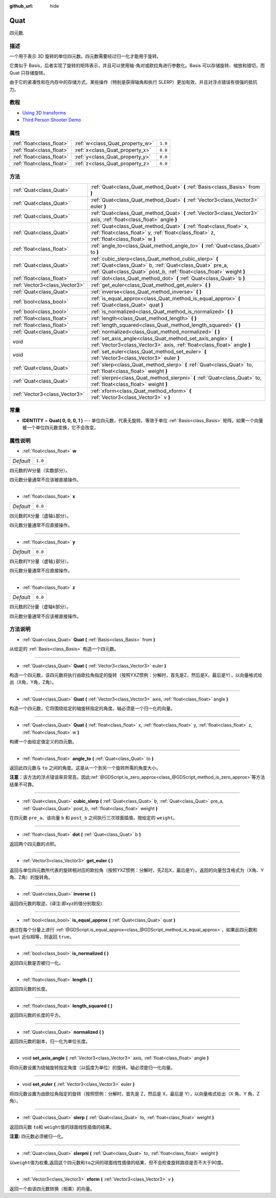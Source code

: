 :github_url: hide

.. Generated automatically by doc/tools/make_rst.py in GaaeExplorer's source tree.
.. DO NOT EDIT THIS FILE, but the Quat.xml source instead.
.. The source is found in doc/classes or modules/<name>/doc_classes.

.. _class_Quat:

Quat
====

四元数.

描述
----

一个用于表示 3D 旋转的单位四元数。四元数需要经过归一化才能用于旋转。

它类似于 Basis，后者实现了旋转的矩阵表示，并且可以使用轴-角对或欧拉角进行参数化。Basis 可以存储旋转、缩放和错切，而 Quat 只存储旋转。

由于它的紧凑性和在内存中的存储方式，某些操作（特别是获得轴角和执行 SLERP）更加有效，并且对浮点错误有很强的抵抗力。

教程
----

- `Using 3D transforms <../tutorials/3d/using_transforms.html#interpolating-with-quaternions>`__

- `Third Person Shooter Demo <https://godotengine.org/asset-library/asset/678>`__

属性
----

+---------------------------+---------------------------------+---------+
| :ref:`float<class_float>` | :ref:`w<class_Quat_property_w>` | ``1.0`` |
+---------------------------+---------------------------------+---------+
| :ref:`float<class_float>` | :ref:`x<class_Quat_property_x>` | ``0.0`` |
+---------------------------+---------------------------------+---------+
| :ref:`float<class_float>` | :ref:`y<class_Quat_property_y>` | ``0.0`` |
+---------------------------+---------------------------------+---------+
| :ref:`float<class_float>` | :ref:`z<class_Quat_property_z>` | ``0.0`` |
+---------------------------+---------------------------------+---------+

方法
----

+-------------------------------+------------------------------------------------------------------------------------------------------------------------------------------------------------------------------------------+
| :ref:`Quat<class_Quat>`       | :ref:`Quat<class_Quat_method_Quat>` **(** :ref:`Basis<class_Basis>` from **)**                                                                                                           |
+-------------------------------+------------------------------------------------------------------------------------------------------------------------------------------------------------------------------------------+
| :ref:`Quat<class_Quat>`       | :ref:`Quat<class_Quat_method_Quat>` **(** :ref:`Vector3<class_Vector3>` euler **)**                                                                                                      |
+-------------------------------+------------------------------------------------------------------------------------------------------------------------------------------------------------------------------------------+
| :ref:`Quat<class_Quat>`       | :ref:`Quat<class_Quat_method_Quat>` **(** :ref:`Vector3<class_Vector3>` axis, :ref:`float<class_float>` angle **)**                                                                      |
+-------------------------------+------------------------------------------------------------------------------------------------------------------------------------------------------------------------------------------+
| :ref:`Quat<class_Quat>`       | :ref:`Quat<class_Quat_method_Quat>` **(** :ref:`float<class_float>` x, :ref:`float<class_float>` y, :ref:`float<class_float>` z, :ref:`float<class_float>` w **)**                       |
+-------------------------------+------------------------------------------------------------------------------------------------------------------------------------------------------------------------------------------+
| :ref:`float<class_float>`     | :ref:`angle_to<class_Quat_method_angle_to>` **(** :ref:`Quat<class_Quat>` to **)**                                                                                                       |
+-------------------------------+------------------------------------------------------------------------------------------------------------------------------------------------------------------------------------------+
| :ref:`Quat<class_Quat>`       | :ref:`cubic_slerp<class_Quat_method_cubic_slerp>` **(** :ref:`Quat<class_Quat>` b, :ref:`Quat<class_Quat>` pre_a, :ref:`Quat<class_Quat>` post_b, :ref:`float<class_float>` weight **)** |
+-------------------------------+------------------------------------------------------------------------------------------------------------------------------------------------------------------------------------------+
| :ref:`float<class_float>`     | :ref:`dot<class_Quat_method_dot>` **(** :ref:`Quat<class_Quat>` b **)**                                                                                                                  |
+-------------------------------+------------------------------------------------------------------------------------------------------------------------------------------------------------------------------------------+
| :ref:`Vector3<class_Vector3>` | :ref:`get_euler<class_Quat_method_get_euler>` **(** **)**                                                                                                                                |
+-------------------------------+------------------------------------------------------------------------------------------------------------------------------------------------------------------------------------------+
| :ref:`Quat<class_Quat>`       | :ref:`inverse<class_Quat_method_inverse>` **(** **)**                                                                                                                                    |
+-------------------------------+------------------------------------------------------------------------------------------------------------------------------------------------------------------------------------------+
| :ref:`bool<class_bool>`       | :ref:`is_equal_approx<class_Quat_method_is_equal_approx>` **(** :ref:`Quat<class_Quat>` quat **)**                                                                                       |
+-------------------------------+------------------------------------------------------------------------------------------------------------------------------------------------------------------------------------------+
| :ref:`bool<class_bool>`       | :ref:`is_normalized<class_Quat_method_is_normalized>` **(** **)**                                                                                                                        |
+-------------------------------+------------------------------------------------------------------------------------------------------------------------------------------------------------------------------------------+
| :ref:`float<class_float>`     | :ref:`length<class_Quat_method_length>` **(** **)**                                                                                                                                      |
+-------------------------------+------------------------------------------------------------------------------------------------------------------------------------------------------------------------------------------+
| :ref:`float<class_float>`     | :ref:`length_squared<class_Quat_method_length_squared>` **(** **)**                                                                                                                      |
+-------------------------------+------------------------------------------------------------------------------------------------------------------------------------------------------------------------------------------+
| :ref:`Quat<class_Quat>`       | :ref:`normalized<class_Quat_method_normalized>` **(** **)**                                                                                                                              |
+-------------------------------+------------------------------------------------------------------------------------------------------------------------------------------------------------------------------------------+
| void                          | :ref:`set_axis_angle<class_Quat_method_set_axis_angle>` **(** :ref:`Vector3<class_Vector3>` axis, :ref:`float<class_float>` angle **)**                                                  |
+-------------------------------+------------------------------------------------------------------------------------------------------------------------------------------------------------------------------------------+
| void                          | :ref:`set_euler<class_Quat_method_set_euler>` **(** :ref:`Vector3<class_Vector3>` euler **)**                                                                                            |
+-------------------------------+------------------------------------------------------------------------------------------------------------------------------------------------------------------------------------------+
| :ref:`Quat<class_Quat>`       | :ref:`slerp<class_Quat_method_slerp>` **(** :ref:`Quat<class_Quat>` to, :ref:`float<class_float>` weight **)**                                                                           |
+-------------------------------+------------------------------------------------------------------------------------------------------------------------------------------------------------------------------------------+
| :ref:`Quat<class_Quat>`       | :ref:`slerpni<class_Quat_method_slerpni>` **(** :ref:`Quat<class_Quat>` to, :ref:`float<class_float>` weight **)**                                                                       |
+-------------------------------+------------------------------------------------------------------------------------------------------------------------------------------------------------------------------------------+
| :ref:`Vector3<class_Vector3>` | :ref:`xform<class_Quat_method_xform>` **(** :ref:`Vector3<class_Vector3>` v **)**                                                                                                        |
+-------------------------------+------------------------------------------------------------------------------------------------------------------------------------------------------------------------------------------+

常量
----

.. _class_Quat_constant_IDENTITY:

- **IDENTITY** = **Quat( 0, 0, 0, 1 )** --- 单位四元数，代表无旋转。等效于单位 :ref:`Basis<class_Basis>` 矩阵。如果一个向量被一个单位四元数变换，它不会改变。

属性说明
--------

.. _class_Quat_property_w:

- :ref:`float<class_float>` **w**

+-----------+---------+
| *Default* | ``1.0`` |
+-----------+---------+

四元数的W分量（实数部分）。

四元数分量通常不应该被直接操作。

----

.. _class_Quat_property_x:

- :ref:`float<class_float>` **x**

+-----------+---------+
| *Default* | ``0.0`` |
+-----------+---------+

四元数的X分量（虚轴\ ``i``\ 部分）。

四元数分量通常不应直接操作。

----

.. _class_Quat_property_y:

- :ref:`float<class_float>` **y**

+-----------+---------+
| *Default* | ``0.0`` |
+-----------+---------+

四元数的Y分量（虚轴\ ``j``\ 部分）。

四元数分量通常不应直接操作。

----

.. _class_Quat_property_z:

- :ref:`float<class_float>` **z**

+-----------+---------+
| *Default* | ``0.0`` |
+-----------+---------+

四元数的Z分量（虚轴\ ``k``\ 部分）。

四元数分量通常不应该被直接操作。

方法说明
--------

.. _class_Quat_method_Quat:

- :ref:`Quat<class_Quat>` **Quat** **(** :ref:`Basis<class_Basis>` from **)**

从给定的 :ref:`Basis<class_Basis>` 构造一个四元数。

----

- :ref:`Quat<class_Quat>` **Quat** **(** :ref:`Vector3<class_Vector3>` euler **)**

构造一个四元数，该四元数将执行由欧拉角指定的旋转（按照YXZ惯例：分解时，首先是Z，然后是X，最后是Y），以向量格式给出（X角，Y角，Z角）。

----

- :ref:`Quat<class_Quat>` **Quat** **(** :ref:`Vector3<class_Vector3>` axis, :ref:`float<class_float>` angle **)**

构造一个四元数，它将围绕给定的轴旋转指定的角度。轴必须是一个归一化的向量。

----

- :ref:`Quat<class_Quat>` **Quat** **(** :ref:`float<class_float>` x, :ref:`float<class_float>` y, :ref:`float<class_float>` z, :ref:`float<class_float>` w **)**

构建一个由给定值定义的四元数。

----

.. _class_Quat_method_angle_to:

- :ref:`float<class_float>` **angle_to** **(** :ref:`Quat<class_Quat>` to **)**

返回此四元数与 ``to`` 之间的角度。这是从一个到另一个旋转所需的角度大小。

\ **注意：**\ 该方法的浮点错误率异常高，因此\ :ref:`@GDScript.is_zero_approx<class_@GDScript_method_is_zero_approx>`\ 等方法结果不可靠。

----

.. _class_Quat_method_cubic_slerp:

- :ref:`Quat<class_Quat>` **cubic_slerp** **(** :ref:`Quat<class_Quat>` b, :ref:`Quat<class_Quat>` pre_a, :ref:`Quat<class_Quat>` post_b, :ref:`float<class_float>` weight **)**

在四元数 ``pre_a``\ 、该向量 ``b`` 和 ``post_b`` 之间执行三次球面插值，按给定的 ``weight``\ 。

----

.. _class_Quat_method_dot:

- :ref:`float<class_float>` **dot** **(** :ref:`Quat<class_Quat>` b **)**

返回两个四元数的点积。

----

.. _class_Quat_method_get_euler:

- :ref:`Vector3<class_Vector3>` **get_euler** **(** **)**

返回与单位四元数所代表的旋转相对应的欧拉角（按照YXZ惯例：分解时，先Z后X，最后是Y）。返回的向量包含格式为（X角、Y角、Z角）的旋转角。

----

.. _class_Quat_method_inverse:

- :ref:`Quat<class_Quat>` **inverse** **(** **)**

返回四元数的取逆。(译注:即xyz的值分别取反).

----

.. _class_Quat_method_is_equal_approx:

- :ref:`bool<class_bool>` **is_equal_approx** **(** :ref:`Quat<class_Quat>` quat **)**

通过在每个分量上进行 :ref:`@GDScript.is_equal_approx<class_@GDScript_method_is_equal_approx>`\ ，如果此四元数和 ``quat`` 近似相等，则返回 ``true``\ 。

----

.. _class_Quat_method_is_normalized:

- :ref:`bool<class_bool>` **is_normalized** **(** **)**

返回四元数是否被归一化。

----

.. _class_Quat_method_length:

- :ref:`float<class_float>` **length** **(** **)**

返回四元数的长度。

----

.. _class_Quat_method_length_squared:

- :ref:`float<class_float>` **length_squared** **(** **)**

返回四元数的长度的平方。

----

.. _class_Quat_method_normalized:

- :ref:`Quat<class_Quat>` **normalized** **(** **)**

返回四元数的副本，归一化为单位长度。

----

.. _class_Quat_method_set_axis_angle:

- void **set_axis_angle** **(** :ref:`Vector3<class_Vector3>` axis, :ref:`float<class_float>` angle **)**

将四元数设置为绕轴旋转指定角度（以弧度为单位）的旋转。轴必须是归一化向量。

----

.. _class_Quat_method_set_euler:

- void **set_euler** **(** :ref:`Vector3<class_Vector3>` euler **)**

将四元数设置为由欧拉角指定的旋转（按照惯例：分解时，首先是 Z，然后是 X，最后是 Y），以向量格式给出（X 角、Y 角、Z 角）。

----

.. _class_Quat_method_slerp:

- :ref:`Quat<class_Quat>` **slerp** **(** :ref:`Quat<class_Quat>` to, :ref:`float<class_float>` weight **)**

返回四元数 ``to``\ 和 ``weight``\ 值的球面线性插值的结果。

\ **注意:** 四元数必须被归一化。

----

.. _class_Quat_method_slerpni:

- :ref:`Quat<class_Quat>` **slerpni** **(** :ref:`Quat<class_Quat>` to, :ref:`float<class_float>` weight **)**

以\ ``weight``\ 值为权重,返回这个四元数和\ ``to``\ 之间的球面线性插值的结果，但不会检查旋转路径是否不大于90度。

----

.. _class_Quat_method_xform:

- :ref:`Vector3<class_Vector3>` **xform** **(** :ref:`Vector3<class_Vector3>` v **)**

返回一个由该四元数转换（相乘）的向量。

.. |virtual| replace:: :abbr:`virtual (This method should typically be overridden by the user to have any effect.)`
.. |const| replace:: :abbr:`const (This method has no side effects. It doesn't modify any of the instance's member variables.)`
.. |vararg| replace:: :abbr:`vararg (This method accepts any number of arguments after the ones described here.)`
